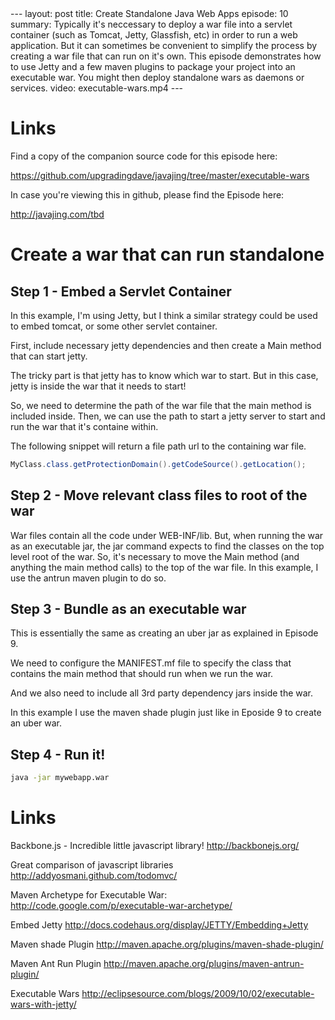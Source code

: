 #+BEGIN_HTML
---
layout: post
title: Create Standalone Java Web Apps
episode: 10
summary: Typically it's neccessary to deploy a war file into a servlet container (such as Tomcat, Jetty, Glassfish, etc) in order to run a web application. But it can sometimes be convenient to simplify the process by creating a war file that can run on it's own. This episode demonstrates how to use Jetty and a few maven plugins to package your project into an executable war. You might then deploy standalone wars as daemons or services.  
video: executable-wars.mp4
---
#+END_HTML
* Links
Find a copy of the companion source code for this episode here: 

https://github.com/upgradingdave/javajing/tree/master/executable-wars

In case you're viewing this in github, please find the Episode here: 

http://javajing.com/tbd

* Create a war that can run standalone

** Step 1 - Embed a Servlet Container

   In this example, I'm using Jetty, but I think a similar strategy
   could be used to embed tomcat, or some other servlet container. 

   First, include necessary jetty dependencies and then create a Main
   method that can start jetty.

   The tricky part is that jetty has to know which war to start. But
   in this case, jetty is inside the war that it needs to start!
   
   So, we need to determine the path of the war file that the main
   method is included inside. Then, we can use the path to start a
   jetty server to start and run the war that it's containe within. 

   The following snippet will return a file path url to the containing
   war file. 

   #+BEGIN_SRC java
   MyClass.class.getProtectionDomain().getCodeSource().getLocation();
   #+END_SRC


** Step 2 - Move relevant class files to root of the war

   War files contain all the code under WEB-INF/lib. But, when running
   the war as an executable jar, the jar command expects to find the
   classes on the top level root of the war. So, it's necessary to
   move the Main method (and anything the main method calls) to the
   top of the war file. In this example, I use the antrun maven plugin
   to do so. 


** Step 3 - Bundle as an executable war

   This is essentially the same as creating an uber jar as explained
   in Episode 9. 

   We need to configure the MANIFEST.mf file to specify the class that
   contains the main method that should run when we run the war.

   And we also need to include all 3rd party dependency jars inside
   the war. 

   In this example I use the maven shade plugin just like in Eposide 9
   to create an uber war.


** Step 4 - Run it!

   #+BEGIN_SRC sh
   java -jar mywebapp.war
   #+END_SRC


* Links

  Backbone.js - Incredible little javascript library!
  http://backbonejs.org/

  Great comparison of javascript libraries
  http://addyosmani.github.com/todomvc/
  
  Maven Archetype for Executable War: 
  http://code.google.com/p/executable-war-archetype/

  Embed Jetty
  http://docs.codehaus.org/display/JETTY/Embedding+Jetty

  Maven shade Plugin
  http://maven.apache.org/plugins/maven-shade-plugin/

  Maven Ant Run Plugin
  http://maven.apache.org/plugins/maven-antrun-plugin/

  Executable Wars
  http://eclipsesource.com/blogs/2009/10/02/executable-wars-with-jetty/
